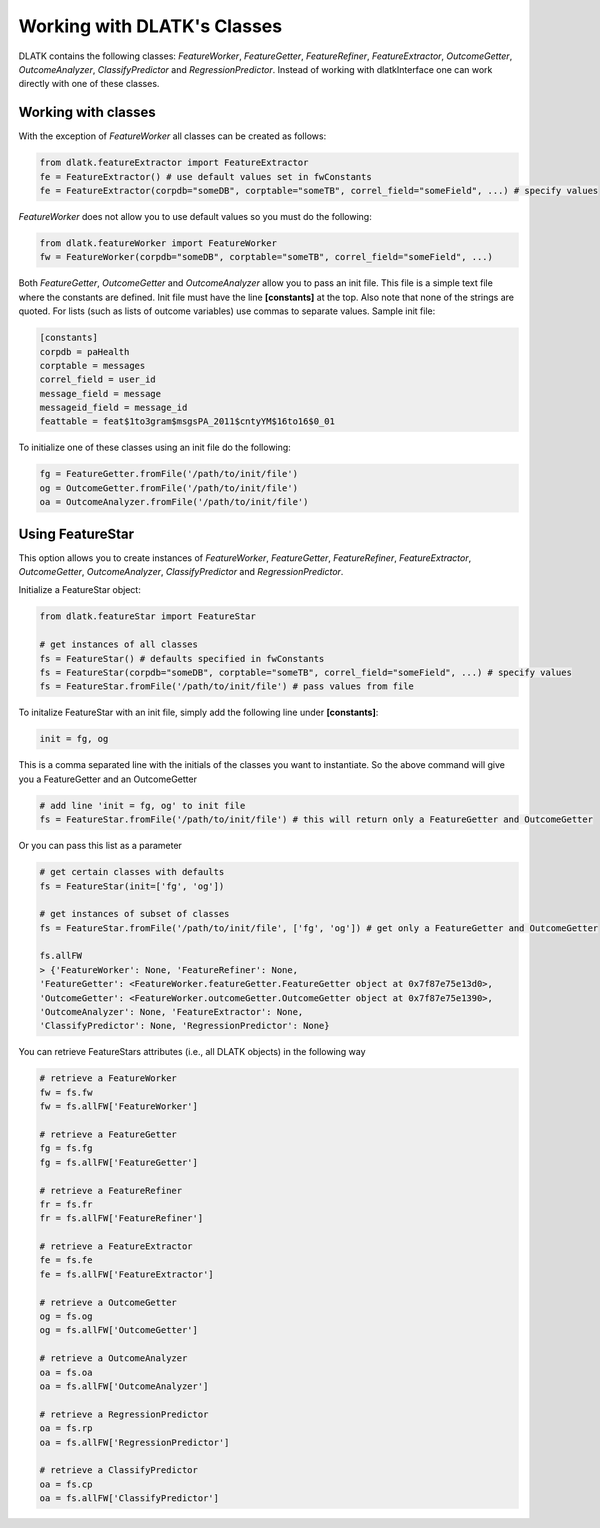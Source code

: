 .. _tut_classes:
============================
Working with DLATK's Classes
============================

DLATK contains the following classes:  *FeatureWorker*, *FeatureGetter*, *FeatureRefiner*, *FeatureExtractor*, *OutcomeGetter*, *OutcomeAnalyzer*, *ClassifyPredictor* and *RegressionPredictor*. Instead of working with dlatkInterface one can work directly with one of these classes. 

Working with classes
--------------------
With the exception of *FeatureWorker* all classes can be created as follows:

.. code-block:: python

	from dlatk.featureExtractor import FeatureExtractor
	fe = FeatureExtractor() # use default values set in fwConstants
	fe = FeatureExtractor(corpdb="someDB", corptable="someTB", correl_field="someField", ...) # specify values

*FeatureWorker* does not allow you to use default values so you must do the following:

.. code-block:: python

	from dlatk.featureWorker import FeatureWorker
	fw = FeatureWorker(corpdb="someDB", corptable="someTB", correl_field="someField", ...) 

Both  *FeatureGetter*, *OutcomeGetter* and *OutcomeAnalyzer* allow you to pass an init file. This file is a simple text file where the constants are defined. Init file must have the line **[constants]** at the top. Also note that none of the strings are quoted. For lists (such as lists of outcome variables) use commas to separate values. Sample init file:

.. code-block:: bash

	[constants]
	corpdb = paHealth
	corptable = messages
	correl_field = user_id
	message_field = message
	messageid_field = message_id
	feattable = feat$1to3gram$msgsPA_2011$cntyYM$16to16$0_01

To initialize one of these classes using an init file do the following:

.. code-block:: python

	fg = FeatureGetter.fromFile('/path/to/init/file')
	og = OutcomeGetter.fromFile('/path/to/init/file')
	oa = OutcomeAnalyzer.fromFile('/path/to/init/file')

Using FeatureStar
-----------------
This option allows you to create instances of *FeatureWorker*, *FeatureGetter*, *FeatureRefiner*, *FeatureExtractor*, *OutcomeGetter*, *OutcomeAnalyzer*, *ClassifyPredictor* and *RegressionPredictor*. 

Initialize a FeatureStar object:

.. code-block:: python

	from dlatk.featureStar import FeatureStar

	# get instances of all classes
	fs = FeatureStar() # defaults specified in fwConstants
	fs = FeatureStar(corpdb="someDB", corptable="someTB", correl_field="someField", ...) # specify values
	fs = FeatureStar.fromFile('/path/to/init/file') # pass values from file

To initalize FeatureStar with an init file, simply add the following line under **[constants]**:

.. code-block:: python

	init = fg, og

This is a comma separated line with the initials of the classes you want to instantiate. So the above command will give you a FeatureGetter and an OutcomeGetter

.. code-block:: python

	# add line 'init = fg, og' to init file
	fs = FeatureStar.fromFile('/path/to/init/file') # this will return only a FeatureGetter and OutcomeGetter

Or you can pass this list as a parameter

.. code-block:: python

	# get certain classes with defaults
	fs = FeatureStar(init=['fg', 'og'])

	# get instances of subset of classes
	fs = FeatureStar.fromFile('/path/to/init/file', ['fg', 'og']) # get only a FeatureGetter and OutcomeGetter

	fs.allFW
	> {'FeatureWorker': None, 'FeatureRefiner': None, 
	'FeatureGetter': <FeatureWorker.featureGetter.FeatureGetter object at 0x7f87e75e13d0>, 
	'OutcomeGetter': <FeatureWorker.outcomeGetter.OutcomeGetter object at 0x7f87e75e1390>, 
	'OutcomeAnalyzer': None, 'FeatureExtractor': None,
	'ClassifyPredictor': None, 'RegressionPredictor': None}


You can retrieve FeatureStars attributes (i.e., all DLATK objects) in the following way

.. code-block:: python

	# retrieve a FeatureWorker
	fw = fs.fw
	fw = fs.allFW['FeatureWorker']

	# retrieve a FeatureGetter
	fg = fs.fg
	fg = fs.allFW['FeatureGetter']

	# retrieve a FeatureRefiner
	fr = fs.fr
	fr = fs.allFW['FeatureRefiner']

	# retrieve a FeatureExtractor
	fe = fs.fe
	fe = fs.allFW['FeatureExtractor']

	# retrieve a OutcomeGetter
	og = fs.og
	og = fs.allFW['OutcomeGetter']

	# retrieve a OutcomeAnalyzer
	oa = fs.oa
	oa = fs.allFW['OutcomeAnalyzer']

	# retrieve a RegressionPredictor
	oa = fs.rp
	oa = fs.allFW['RegressionPredictor']

	# retrieve a ClassifyPredictor
	oa = fs.cp
	oa = fs.allFW['ClassifyPredictor']


